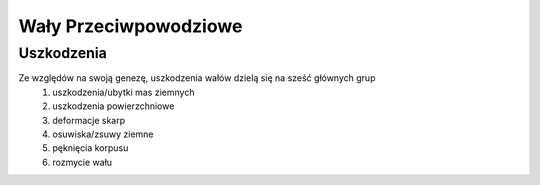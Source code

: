 .. _enbarkment:
Wały Przeciwpowodziowe
======================


Uszkodzenia
^^^^^^^^^^^

Ze względów na swoją genezę, uszkodzenia wałów dzielą się na sześć głównych grup
 1. uszkodzenia/ubytki mas ziemnych
 2. uszkodzenia powierzchniowe
 3. deformacje skarp
 4. osuwiska/zsuwy ziemne
 5. pęknięcia korpusu
 6. rozmycie wału
